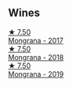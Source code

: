 
** Wines

#+begin_export html
<div class="flex-container">
  <a class="flex-item flex-item-left" href="/wines/9b0a36ac-1eaa-44b3-94ca-12b32885eda0.html">
    <img class="flex-bottle" src="/images/9b/0a36ac-1eaa-44b3-94ca-12b32885eda0/2023-06-22-09-32-34-BC9D5628-4FBE-4D94-B6C1-C4938DA6C890-1-105-c@512.webp"></img>
    <section class="h">★ 7.50</section>
    <section class="h text-bolder">Mongrana - 2017</section>
  </a>

  <a class="flex-item flex-item-right" href="/wines/b2315e57-a88b-46a7-a69c-a958bd0d7c8f.html">
    <img class="flex-bottle" src="/images/b2/315e57-a88b-46a7-a69c-a958bd0d7c8f/2021-12-17-18-46-54-315A92DE-ADDA-4E86-BDA4-9F7D69B9E86C-1-105-c@512.webp"></img>
    <section class="h">★ 7.50</section>
    <section class="h text-bolder">Mongrana - 2018</section>
  </a>

  <a class="flex-item flex-item-left" href="/wines/b41891b8-9f77-4dfc-b125-837399061c38.html">
    <img class="flex-bottle" src="/images/unknown-wine.webp"></img>
    <section class="h">★ 7.50</section>
    <section class="h text-bolder">Mongrana - 2019</section>
  </a>

</div>
#+end_export
